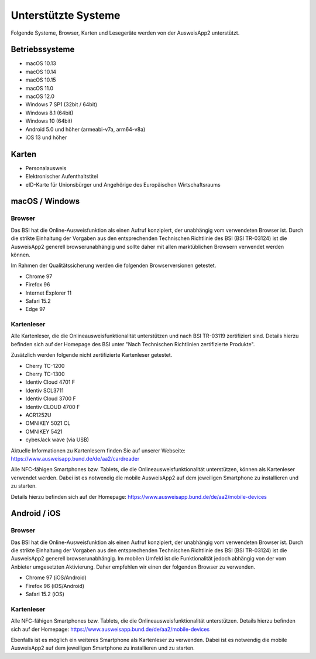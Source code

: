 Unterstützte Systeme
====================

Folgende Systeme, Browser, Karten und Lesegeräte werden von
der AusweisApp2 unterstützt.



Betriebssysteme
"""""""""""""""
- macOS 10.13

- macOS 10.14

- macOS 10.15

- macOS 11.0

- macOS 12.0

- Windows 7 SP1 (32bit / 64bit)

- Windows 8.1 (64bit)

- Windows 10 (64bit)

- Android 5.0 und höher (armeabi-v7a, arm64-v8a)

- iOS 13 und höher


Karten
""""""
- Personalausweis

- Elektronischer Aufenthaltstitel

- eID-Karte für Unionsbürger und Angehörige des Europäischen Wirtschaftsraums


macOS / Windows
"""""""""""""""

Browser
~~~~~~~
Das BSI hat die Online-Ausweisfunktion als einen Aufruf konzipiert,
der unabhängig vom verwendeten Browser ist. Durch die strikte
Einhaltung der Vorgaben aus den entsprechenden Technischen Richtlinie
des BSI (BSI TR-03124) ist die AusweisApp2 generell browserunabhängig
und sollte daher mit allen marktüblichen Browsern verwendet werden können.

Im Rahmen der Qualitätssicherung werden die folgenden Browserversionen
getestet.

- Chrome 97

- Firefox 96

- Internet Explorer 11

- Safari 15.2

- Edge 97



Kartenleser
~~~~~~~~~~~
Alle Kartenleser, die die Onlineausweisfunktionalität unterstützen und nach
BSI TR-03119 zertifiziert sind. Details hierzu befinden sich auf der Homepage
des BSI unter "Nach Technischen Richtlinien zertifizierte Produkte".

Zusätzlich werden folgende nicht zertifizierte Kartenleser getestet.

- Cherry TC-1200

- Cherry TC-1300

- Identiv Cloud 4701 F

- Identiv SCL3711

- Identiv Cloud 3700 F

- Identiv CLOUD 4700 F

- ACR1252U

- OMNIKEY 5021 CL

- OMNIKEY 5421

- cyberJack wave (via USB)


Aktuelle Informationen zu Kartenlesern finden Sie auf unserer Webseite:
https://www.ausweisapp.bund.de/de/aa2/cardreader

Alle NFC-fähigen Smartphones bzw. Tablets, die die Onlineausweisfunktionalität
unterstützen, können als Kartenleser verwendet werden.
Dabei ist es notwendig die mobile AusweisApp2 auf dem jeweiligen Smartphone
zu installieren und zu starten.

Details hierzu befinden sich auf der Homepage:
https://www.ausweisapp.bund.de/de/aa2/mobile-devices


Android / iOS
"""""""""""""

Browser
~~~~~~~
Das BSI hat die Online-Ausweisfunktion als einen Aufruf konzipiert,
der unabhängig vom verwendeten Browser ist. Durch die strikte
Einhaltung der Vorgaben aus den entsprechenden Technischen Richtlinie
des BSI (BSI TR-03124) ist die AusweisApp2 generell browserunabhängig.
Im mobilen Umfeld ist die Funktionalität jedoch abhängig von der vom
Anbieter umgesetzten Aktivierung. Daher empfehlen wir einen der
folgenden Browser zu verwenden.

- Chrome 97 (iOS/Android)

- Firefox 96 (iOS/Android)

- Safari 15.2 (iOS)


Kartenleser
~~~~~~~~~~~
Alle NFC-fähigen Smartphones bzw. Tablets, die die Onlineausweisfunktionalität
unterstützen. Details hierzu befinden sich auf der Homepage:
https://www.ausweisapp.bund.de/de/aa2/mobile-devices

Ebenfalls ist es möglich ein weiteres Smartphone als Kartenleser zu verwenden.
Dabei ist es notwendig die mobile AusweisApp2 auf dem jeweiligen Smartphone zu
installieren und zu starten.
